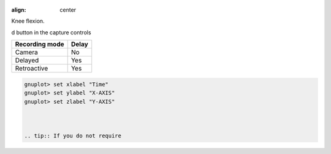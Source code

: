 
.. image:: /images/observation/subtools.png

.. figure:: /images/measurement/goniometer-knee.png
:align: center

Knee flexion.

d button |Record| in the capture controls

.. |Record| image:: /images/capture/icons/control_rec.png



======================    ========================
Recording mode            Delay
======================    ========================
Camera                    No
Delayed                   Yes
Retroactive               Yes  
======================    ========================


.. code-block::

    gnuplot> set xlabel "Time"
    gnuplot> set ylabel "X-AXIS"
    gnuplot> set zlabel "Y-AXIS"

    

    .. tip:: If you do not require 


